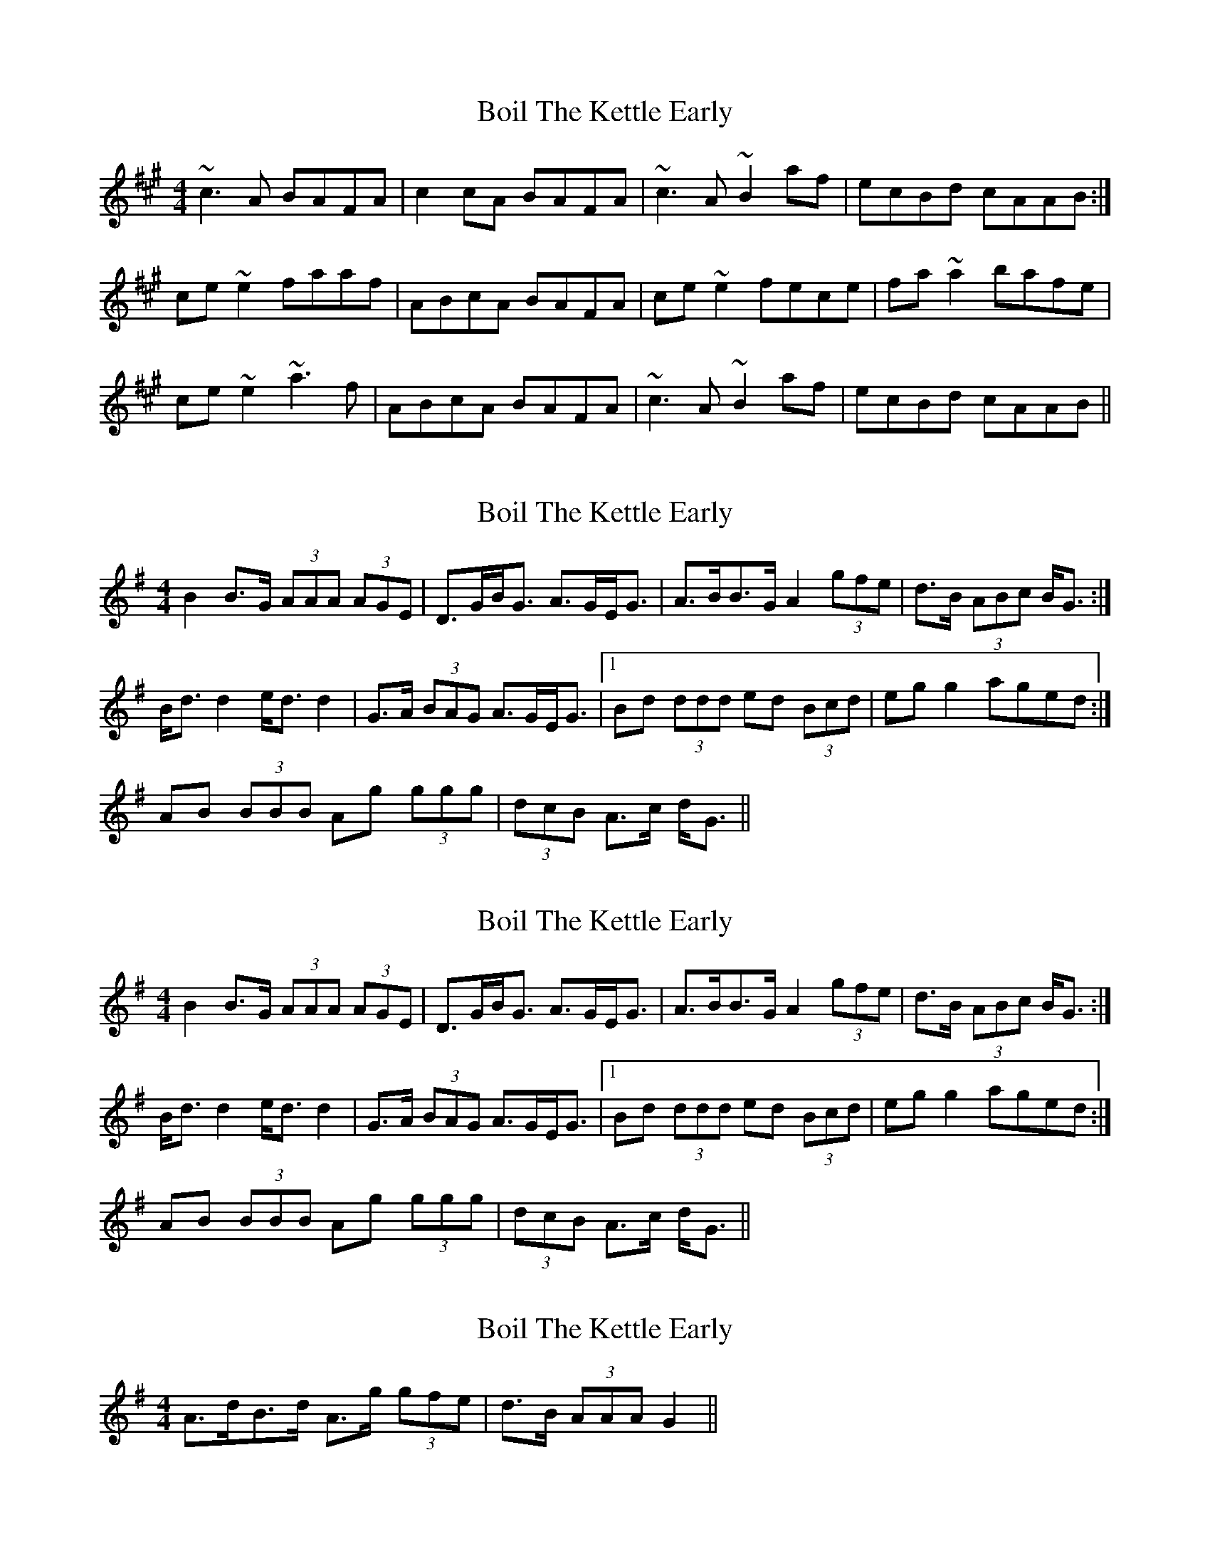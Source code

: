 X: 1
T: Boil The Kettle Early
Z: Dr. Dow
S: https://thesession.org/tunes/1243#setting1243
R: reel
M: 4/4
L: 1/8
K: Amaj
~c3A BAFA|c2cA BAFA|~c3A ~B2af|ecBd cAAB:|
ce~e2 faaf|ABcA BAFA|ce~e2 fece|fa~a2 bafe|
ce~e2 ~a3f|ABcA BAFA|~c3A ~B2af|ecBd cAAB||
X: 2
T: Boil The Kettle Early
Z: ceolachan
S: https://thesession.org/tunes/1243#setting14540
R: reel
M: 4/4
L: 1/8
K: Gmaj
B2 B>G (3AAA (3AGE | D>GB<G A>GE<G | A>BB>G A2 (3gfe | d>B (3ABc B<G :|B<d d2 e<d d2 | G>A (3BAG A>GE<G |1 Bd (3ddd ed (3Bcd | eg g2 aged :|2 AB (3BBB Ag (3ggg | (3dcB A>c d<G ||
X: 3
T: Boil The Kettle Early
Z: ceolachan
S: https://thesession.org/tunes/1243#setting14541
R: reel
M: 4/4
L: 1/8
K: Gmaj
B2 B>G (3AAA (3AGE | D>GB<G A>GE<G | A>BB>G A2 (3gfe | d>B (3ABc B<G :|B<d d2 e<d d2 | G>A (3BAG A>GE<G |1 Bd (3ddd ed (3Bcd | eg g2 aged :|2 AB (3BBB Ag (3ggg | (3dcB A>c d<G ||
X: 4
T: Boil The Kettle Early
Z: ceolachan
S: https://thesession.org/tunes/1243#setting14542
R: reel
M: 4/4
L: 1/8
K: Gmaj
2 A>dB>d A>g (3gfe | d>B (3AAA G2 ||
X: 5
T: Boil The Kettle Early
Z: JACKB
S: https://thesession.org/tunes/1243#setting30294
R: reel
M: 4/4
L: 1/8
K: Amaj
c3A B2 AF|EAcA BAFA|BccA BAFA|ecBd cAAB|
c3A B2 AF|EAcA BAFA|c3A B2af|ecBd cAAB||
ce e2 feec|ABcA BAFA|ce e2 fece|fa a2 bafe|
ce e2 a3f|ABcA BAFA|c3A B2af|ecBd cAAB||
